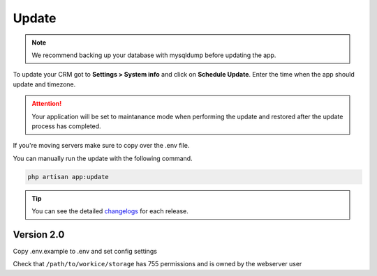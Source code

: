 Update
======

.. NOTE:: We recommend backing up your database with mysqldump before updating the app.

To update your CRM got to **Settings > System info** and click on **Schedule Update**.  
Enter the time when the app should update and timezone.

.. attention:: Your application will be set to maintanance mode when performing the update and restored after the update process has completed.

If you're moving servers make sure to copy over the .env file.

You can manually run the update with the following command.

.. code-block:: shell

	php artisan app:update

.. TIP:: You can see the detailed `changelogs </changelog.html>`_ for each release.

Version 2.0
"""""""""""

Copy .env.example to .env and set config settings

Check that ``/path/to/workice/storage`` has 755 permissions and is owned by the webserver user
